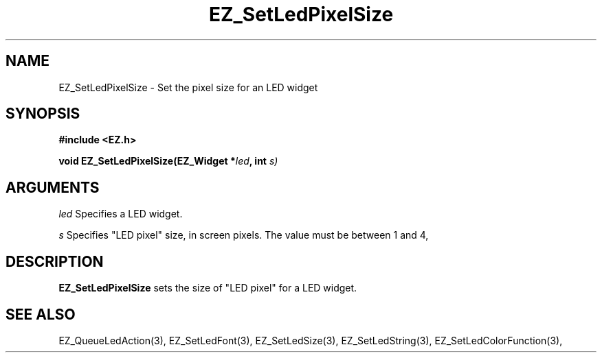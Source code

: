 '\"
'\" Copyright (c) 1997 Maorong Zou
'\" 
.TH EZ_SetLedPixelSize 3 "" EZWGL "EZWGL Functions"
.BS
.SH NAME
EZ_SetLedPixelSize \- Set the pixel size for an LED widget

.SH SYNOPSIS
.nf
.B #include <EZ.h>
.sp
.BI "void EZ_SetLedPixelSize(EZ_Widget *" led ", int " s)
.sp
.SH ARGUMENTS
\fIled\fR  Specifies a LED widget.
.sp
\fIs\fR  Specifies "LED pixel" size, in screen pixels. The value
must be between 1 and 4,
.SH DESCRIPTION
.PP
\fBEZ_SetLedPixelSize\fR sets the size of "LED pixel" for a LED widget.

.SH "SEE ALSO"
EZ_QueueLedAction(3), EZ_SetLedFont(3), EZ_SetLedSize(3), 
EZ_SetLedString(3), EZ_SetLedColorFunction(3), 

